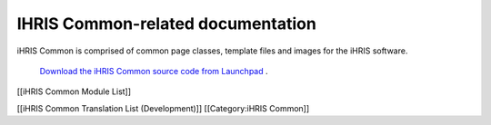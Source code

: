 IHRIS Common-related documentation
==================================

iHRIS Common is comprised of common page classes, template files and images for the iHRIS software.

 `Download the iHRIS Common source code from Launchpad <https://launchpad.net/ihris-common>`_ .

[[iHRIS Common Module List]]

[[iHRIS Common Translation List (Development)]]
[[Category:iHRIS Common]]
